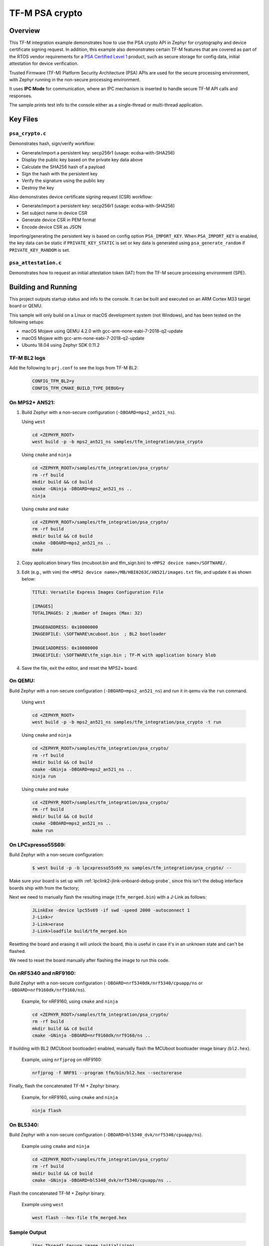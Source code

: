 .. _tfm_psa_crypto:

TF-M PSA crypto
################

Overview
********
This TF-M integration example demonstrates how to use the PSA crypto API in
Zephyr for cryptography and device certificate signing request. In addition,
this example also demonstrates certain TF-M features that are covered as part
of the RTOS vendor requirements for a `PSA Certified Level 1`_ product, such
as secure storage for config data, initial attestation for device
verification.

Trusted Firmware (TF-M) Platform Security Architecture (PSA) APIs
are used for the secure processing environment, with Zephyr running in the
non-secure processing environment.

It uses **IPC Mode** for communication, where an IPC mechanism is inserted to
handle secure TF-M API calls and responses.

The sample prints test info to the console either as a single-thread or
multi-thread application.

.. _PSA Certified Level 1:
  https://www.psacertified.org/security-certification/psa-certified-level-1/

Key Files
*********

``psa_crypto.c``
================

Demonstrates hash, sign/verify workflow:

- Generate/import a persistent key: secp256r1 (usage: ecdsa-with-SHA256)
- Display the public key based on the private key data above
- Calculate the SHA256 hash of a payload
- Sign the hash with the persistent key
- Verify the signature using the public key
- Destroy the key

Also demonstrates device certificate signing request (CSR) workflow:

- Generate/import a persistent key: secp256r1 (usage: ecdsa-with-SHA256)
- Set subject name in device CSR
- Generate device CSR in PEM format
- Encode device CSR as JSON

Importing/generating the persistent key is based on config option
``PSA_IMPORT_KEY``. When ``PSA_IMPORT_KEY`` is enabled,
the key data can be static if ``PRIVATE_KEY_STATIC`` is set or key data
is generated using ``psa_generate_random`` if ``PRIVATE_KEY_RANDOM``
is set.

``psa_attestation.c``
=====================

Demonstrates how to request an initial attestation token (IAT) from the TF-M
secure processing environment (SPE).

Building and Running
********************

This project outputs startup status and info to the console. It can be built and
executed on an ARM Cortex M33 target board or QEMU.

This sample will only build on a Linux or macOS development system
(not Windows), and has been tested on the following setups:

- macOS Mojave using QEMU 4.2.0 with gcc-arm-none-eabi-7-2018-q2-update
- macOS Mojave with gcc-arm-none-eabi-7-2018-q2-update
- Ubuntu 18.04 using Zephyr SDK 0.11.2

TF-M BL2 logs
=============
Add the following to ``prj.conf`` to see the logs from TF-M BL2:
   .. code-block:: bash

      CONFIG_TFM_BL2=y
      CONFIG_TFM_CMAKE_BUILD_TYPE_DEBUG=y

On MPS2+ AN521:
===============

1. Build Zephyr with a non-secure configuration
   (``-DBOARD=mps2_an521_ns``).

   Using ``west``

   .. code-block:: bash

      cd <ZEPHYR_ROOT>
      west build -p -b mps2_an521_ns samples/tfm_integration/psa_crypto

   Using ``cmake`` and ``ninja``

   .. code-block:: bash

      cd <ZEPHYR_ROOT>/samples/tfm_integration/psa_crypto/
      rm -rf build
      mkdir build && cd build
      cmake -GNinja -DBOARD=mps2_an521_ns ..
      ninja

   Using ``cmake`` and ``make``

   .. code-block:: bash

      cd <ZEPHYR_ROOT>/samples/tfm_integration/psa_crypto/
      rm -rf build
      mkdir build && cd build
      cmake -DBOARD=mps2_an521_ns ..
      make

2. Copy application binary files (mcuboot.bin and tfm_sign.bin) to
   ``<MPS2 device name>/SOFTWARE/``.

3. Edit (e.g., with vim) the ``<MPS2 device name>/MB/HBI0263C/AN521/images.txt``
   file, and update it as shown below:

   .. code-block:: bash

      TITLE: Versatile Express Images Configuration File

      [IMAGES]
      TOTALIMAGES: 2 ;Number of Images (Max: 32)

      IMAGE0ADDRESS: 0x10000000
      IMAGE0FILE: \SOFTWARE\mcuboot.bin  ; BL2 bootloader

      IMAGE1ADDRESS: 0x10080000
      IMAGE1FILE: \SOFTWARE\tfm_sign.bin ; TF-M with application binary blob

4. Save the file, exit the editor, and reset the MPS2+ board.

On QEMU:
========

Build Zephyr with a non-secure configuration (``-DBOARD=mps2_an521_ns``)
and run it in qemu via the ``run`` command.

   Using ``west``

   .. code-block:: bash

      cd <ZEPHYR_ROOT>
      west build -p -b mps2_an521_ns samples/tfm_integration/psa_crypto -t run

   Using ``cmake`` and ``ninja``

   .. code-block:: bash

      cd <ZEPHYR_ROOT>/samples/tfm_integration/psa_crypto/
      rm -rf build
      mkdir build && cd build
      cmake -GNinja -DBOARD=mps2_an521_ns ..
      ninja run

   Using ``cmake`` and ``make``

   .. code-block:: bash

      cd <ZEPHYR_ROOT>/samples/tfm_integration/psa_crypto/
      rm -rf build
      mkdir build && cd build
      cmake -DBOARD=mps2_an521_ns ..
      make run

On LPCxpresso55S69:
======================

Build Zephyr with a non-secure configuration:

   .. code-block:: bash

      $ west build -p -b lpcxpresso55s69_ns samples/tfm_integration/psa_crypto/ --

Make sure your board is set up with :ref:`lpclink2-jlink-onboard-debug-probe`,
since this isn't the debug interface boards ship with from the factory;

Next we need to manually flash the resulting image (``tfm_merged.bin``) with a
J-Link as follows:

   .. code-block:: console

      JLinkExe -device lpc55s69 -if swd -speed 2000 -autoconnect 1
      J-Link>r
      J-Link>erase
      J-Link>loadfile build/tfm_merged.bin

Resetting the board and erasing it will unlock the board, this is useful in case
it's in an unknown state and can't be flashed.

We need to reset the board manually after flashing the image to run this code.

On nRF5340 and nRF9160:
=======================

Build Zephyr with a non-secure configuration
(``-DBOARD=nrf5340dk/nrf5340/cpuapp/ns`` or ``-DBOARD=nrf9160dk/nrf9160/ns``).

   Example, for nRF9160, using ``cmake`` and ``ninja``

   .. code-block:: bash

      cd <ZEPHYR_ROOT>/samples/tfm_integration/psa_crypto/
      rm -rf build
      mkdir build && cd build
      cmake -GNinja -DBOARD=nrf9160dk/nrf9160/ns ..

If building with BL2 (MCUboot bootloader) enabled, manually flash
the MCUboot bootloader image binary (``bl2.hex``).

   Example, using ``nrfjprog`` on nRF9160:

   .. code-block:: bash

      nrfjprog -f NRF91 --program tfm/bin/bl2.hex --sectorerase

Finally, flash the concatenated TF-M + Zephyr binary.

   Example, for nRF9160, using ``cmake`` and ``ninja``

   .. code-block:: bash

      ninja flash

On BL5340:
==========

Build Zephyr with a non-secure configuration
(``-DBOARD=bl5340_dvk/nrf5340/cpuapp/ns``).

   Example using ``cmake`` and ``ninja``

   .. code-block:: bash

      cd <ZEPHYR_ROOT>/samples/tfm_integration/psa_crypto/
      rm -rf build
      mkdir build && cd build
      cmake -GNinja -DBOARD=bl5340_dvk/nrf5340/cpuapp/ns ..

Flash the concatenated TF-M + Zephyr binary.

   Example using ``west``

   .. code-block:: bash

      west flash --hex-file tfm_merged.hex

Sample Output
=============

   .. code-block:: console

      [Sec Thread] Secure image initializing!
      Booting TFM v1.4.1
      [Crypto] Dummy Entropy NV Seed is not suitable for production!
      *** Booting Zephyr OS build v2.7.99-1102-gf503ba9f1ab3  ***
      [00:00:00.014,000] <inf> app: app_cfg: Creating new config file with UID 0x1055CFDA7A
      [00:00:01.215,000] <inf> app: att: System IAT size is: 545 bytes.
      [00:00:01.215,000] <inf> app: att: Requesting IAT with 64 byte challenge.
      [00:00:01.836,000] <inf> app: att: IAT data received: 545 bytes.

               0  1  2  3  4  5  6  7  8  9  A  B  C  D  E  F
      00000000 D2 84 43 A1 01 26 A0 59 01 D5 AA 3A 00 01 24 FF ..C..&.Y...:..$.
      00000010 58 40 00 11 22 33 44 55 66 77 88 99 AA BB CC DD X@.."3DUfw......
      00000020 EE FF 00 11 22 33 44 55 66 77 88 99 AA BB CC DD ...."3DUfw......
      00000030 EE FF 00 11 22 33 44 55 66 77 88 99 AA BB CC DD ...."3DUfw......
      00000040 EE FF 00 11 22 33 44 55 66 77 88 99 AA BB CC DD ...."3DUfw......
      00000050 EE FF 3A 00 01 24 FB 58 20 A0 A1 A2 A3 A4 A5 A6 ..:..$.X .......
      00000060 A7 A8 A9 AA AB AC AD AE AF B0 B1 B2 B3 B4 B5 B6 ................
      00000070 B7 B8 B9 BA BB BC BD BE BF 3A 00 01 25 00 58 21 .........:..%.X!
      00000080 01 FA 58 75 5F 65 86 27 CE 54 60 F2 9B 75 29 67 ..Xu_e.'.T`..u)g
      00000090 13 24 8C AE 7A D9 E2 98 4B 90 28 0E FC BC B5 02 .$..z...K.(.....
      000000A0 48 3A 00 01 24 FA 58 20 AA AA AA AA AA AA AA AA H:..$.X ........
      000000B0 BB BB BB BB BB BB BB BB CC CC CC CC CC CC CC CC ................
      000000C0 DD DD DD DD DD DD DD DD 3A 00 01 24 F8 20 3A 00 ........:..$. :.
      000000D0 01 24 F9 19 30 00 3A 00 01 24 FD 82 A5 01 63 53 .$..0.:..$....cS
      000000E0 50 45 04 65 30 2E 30 2E 30 05 58 20 BF E6 D8 6F PE.e0.0.0.X ...o
      000000F0 88 26 F4 FF 97 FB 96 C4 E6 FB C4 99 3E 46 19 FC .&..........>F..
      00000100 56 5D A2 6A DF 34 C3 29 48 9A DC 38 06 66 53 48 V].j.4.)H..8.fSH
      00000110 41 32 35 36 02 58 20 6D E1 0F 82 E0 CF FC 84 5A A256.X m.......Z
      00000120 24 25 2B EB 70 D7 2C 6B FC 92 CD BE 5B 65 9E C7 $%+.p.,k....[e..
      00000130 34 1E 1C D2 80 5D A3 A5 01 64 4E 53 50 45 04 65 4....]...dNSPE.e
      00000140 30 2E 30 2E 30 05 58 20 B3 60 CA F5 C9 8C 6B 94 0.0.0.X .`....k.
      00000150 2A 48 82 FA 9D 48 23 EF B1 66 A9 EF 6A 6E 4A A3 *H...H#..f..jnJ.
      00000160 7C 19 19 ED 1F CC C0 49 06 66 53 48 41 32 35 36 |......I.fSHA256
      00000170 02 58 20 01 4C F2 64 0D 49 F8 23 69 57 FE F3 73 .X .L.d.I.#iW..s
      00000180 97 7E 73 C2 2C 4F D2 95 25 D8 BE 29 32 14 23 5D .~s.,O..%..)2.#]
      00000190 A9 22 AD 3A 00 01 25 01 77 77 77 77 2E 74 72 75 .".:..%.wwww.tru
      000001A0 73 74 65 64 66 69 72 6D 77 61 72 65 2E 6F 72 67 stedfirmware.org
      000001B0 3A 00 01 24 F7 71 50 53 41 5F 49 4F 54 5F 50 52 :..$.qPSA_IOT_PR
      000001C0 4F 46 49 4C 45 5F 31 3A 00 01 24 FC 72 30 36 30 OFILE_1:..$.r060
      000001D0 34 35 36 35 32 37 32 38 32 39 31 30 30 31 30 58 456527282910010X
      000001E0 40 59 23 3E 80 5E E0 9F FA E3 F4 14 62 D3 15 A5 @Y#>.^......b...
      000001F0 B0 95 B5 E5 CB 79 92 F8 F1 A0 FE 14 0C 6C 84 2A .....y.......l.*
      00000200 41 97 BC 6F C6 7D 9C A5 21 BB 4C 2C D1 2C F3 66 A..o.}..!.L,.,.f
      00000210 4E D4 85 D2 57 15 72 11 E8 9E 06 4F C4 46 D0 58 N...W.r....O.F.X
      00000220 26                                              &

      [00:00:01.905,000] <inf> app: Persisting SECP256R1 key as #1
      [00:00:02.458,000] <inf> app: Retrieving public key for key #1

               0  1  2  3  4  5  6  7  8  9  A  B  C  D  E  F
      00000000 04 07 93 39 CD 42 53 7B 18 8C 8A F1 05 7F 49 D1 ...9.BS{......I.
      00000010 6B 30 D5 39 0D 1A 6E 95 BA 0C CD FE DB 59 A3 03 k0.9..n......Y..
      00000020 02 61 B4 CF 13 CC 70 15 67 30 83 FE A0 D4 2A 19 .a....p.g0....*.
      00000030 72 82 3E 3F 90 00 91 C6 5E 43 DC E9 B4 C4 0E F3 r.>?....^C......
      00000040 79                                              y

      [00:00:03.020,000] <inf> app: Calculating SHA-256 hash of value

               0  1  2  3  4  5  6  7  8  9  A  B  C  D  E  F
      00000000 50 6C 65 61 73 65 20 68 61 73 68 20 61 6E 64 20 Please hash and
      00000010 73 69 67 6E 20 74 68 69 73 20 6D 65 73 73 61 67 sign this messag
      00000020 65 2E                                           e.


               0  1  2  3  4  5  6  7  8  9  A  B  C  D  E  F
      00000000 9D 08 E3 E6 DB 1C 12 39 C0 9B 9A 83 84 83 72 7A .......9......rz
      00000010 EA 96 9E 1D 13 72 1E 4D 35 75 CC D4 C8 01 41 9C .....r.M5u....A.

      [00:00:03.032,000] <inf> app: Signing SHA-256 hash

               0  1  2  3  4  5  6  7  8  9  A  B  C  D  E  F
      00000000 EE F1 FE A6 A8 41 5F CC A6 3A 73 A7 C1 33 B4 78 .....A_..:s..3.x
      00000010 BF B7 38 78 2A 91 C8 82 32 F8 73 85 56 08 D2 A0 ..8x*...2.s.V...
      00000020 A6 22 2C 64 7A C7 E4 0A FB 99 D1 8B 67 37 F7 13 .",dz.......g7..
      00000030 E6 6C 54 7B 29 1D 3B A2 D8 E3 C4 79 17 BA 34 A8 .lT{).;....y..4.

      [00:00:03.658,000] <inf> app: Verifying signature for SHA-256 hash
      [00:00:06.339,000] <inf> app: Signature verified.
      [00:00:06.349,000] <inf> app: Destroyed persistent key #1
      [00:00:06.354,000] <inf> app: Generating 256 bytes of random data.

               0  1  2  3  4  5  6  7  8  9  A  B  C  D  E  F
      00000000 24 5C B3 EB 88 D2 80 76 23 B3 07 CA 16 92 8F 3D $\.....v#......=
      00000010 27 AC C2 42 59 15 5E 3C EB 11 20 3C 14 A6 EB 60 '..BY.^<.. <...`
      00000020 C0 92 12 97 4D D7 62 BC A0 0A 34 A7 CE A8 78 18 ....M.b...4...x.
      00000030 1B 30 6E 3C DA 80 F2 55 F7 FA 10 8B F5 78 CE 92 .0n<...U.....x..
      00000040 92 FF F2 A3 22 4D 2D F6 62 39 6D A5 DD E1 E1 C4 ...."M-.b9m.....
      00000050 67 67 30 19 98 D7 E4 AD A2 6A 27 1C A4 C2 A2 C6 gg0......j'.....
      00000060 8A B5 98 26 D3 1A 84 75 55 52 4F E1 6D 4B 84 99 ...&...uURO.mK..
      00000070 0F C2 5E 88 D5 8B E6 AA 2F 61 DC 63 79 5B 69 3F ..^...../a.cy[i?
      00000080 19 79 5A 78 49 29 22 92 9D F5 F3 FD 16 60 E2 72 .yZxI)"......`.r
      00000090 EA F8 8E 32 7D 81 A0 21 0C 82 4A A8 4C EE 9C 0E ...2}..!..J.L...
      000000A0 D7 BF 50 60 6C 65 8A 7C A6 CD C5 98 8B 15 EA F0 ..P`le.|........
      000000B0 26 D0 15 F4 EB DE A0 FD 88 2F 72 8B ED 07 44 5C &......../r...D\
      000000C0 91 46 17 8C 26 46 F2 7C BF 6B 45 63 B6 71 E7 51 .F..&F.|.kEc.q.Q
      000000D0 E4 34 A2 5A 01 F4 6E FF A2 67 82 7B F3 36 34 54 .4.Z..n..g.{.64T
      000000E0 80 ED 7E 9D 0A 21 09 9C 9C 55 A9 14 AF A2 66 65 ..~..!...U....fe
      000000F0 DE 8D BE C2 8B 31 B8 ED 06 AE A9 0B 7E 62 75 87 .....1......~bu.

      [00:00:06.385,000] <inf> app: Initialising PSA crypto
      [00:00:06.386,000] <inf> app: PSA crypto init completed
      [00:00:06.387,000] <inf> app: Persisting SECP256R1 key as #1
      [00:00:06.938,000] <inf> app: Retrieving public key for key #1

               0  1  2  3  4  5  6  7  8  9  A  B  C  D  E  F
      00000000 04 34 B7 2F D5 EC 41 71 B1 04 D9 BE 1C E7 DD F7 .4./..Aq........
      00000010 C4 C0 B1 E9 64 CB 45 1F E3 4A 95 52 A8 75 B2 8C ....d.E..J.R.u..
      00000020 4D F1 CB 4F C2 26 2C 90 C9 05 B2 E4 4C 2A E9 9D M..O.&,.....L*..
      00000030 11 DF 35 1B 0E 86 D5 9C A1 1F FC FA ED 21 9A B5 ..5..........!..
      00000040 28                                              (

      [00:00:07.495,000] <inf> app: Adding subject name to CSR
      [00:00:07.496,000] <inf> app: Adding subject name to CSR completed
      [00:00:07.497,000] <inf> app: Adding EC key to PK container
      [00:00:07.499,000] <inf> app: Adding EC key to PK container completed
      [00:00:07.500,000] <inf> app: Create device Certificate Signing Request
      [00:00:08.692,000] <inf> app: Create device Certificate Signing Request completed
      [00:00:08.693,000] <inf> app: Certificate Signing Request:

      -----BEGIN CERTIFICATE REQUEST-----
      MIHrMIGQAgEAMC4xDzANBgNVBAoMBkxpbmFybzEbMBkGA1UEAwwSRGV2aWNlIENl
      cnRpZmljYXRlMFkwEwYHKoZIzj0CAQYIKoZIzj0DAQcDQgAENLcv1exBcbEE2b4c
      5933xMCx6WTLRR/jSpVSqHWyjE3xy0/CJiyQyQWy5Ewq6Z0R3zUbDobVnKEf/Prt
      IZq1KKAAMAwGCCqGSM49BAMCBQADSAAwRQIgaAlTPmrIaRO7myM2Qr+LNk9sagdO
      jPGUqbz4oUWhUsICIQCuHADW6F2l4czv78BO5Nf+FHZEpjbI1+fA2aLzglOaiA==
      -----END CERTIFICATE REQUEST-----

      [00:00:08.696,000] <inf> app: Encoding CSR as json
      [00:00:08.699,000] <inf> app: Encoding CSR as json completed
      [00:00:08.700,000] <inf> app: Certificate Signing Request in JSON:

      {"CSR":"-----BEGIN CERTIFICATE REQUEST-----\nMIHrMIGQAgEAMC4xDzANBgNVBAoMBkxpbmFybzEbMBkGA1UEAwwSRGV2aWNlIENl\ncnRpZmljYXRlMFkwEwYHKoZIzj0CAQYIKoZIzj0DAQcDQgAENLcv1exBcbEE2b4c\n5933xMCx6WTLRR/jSpVSqHWyjE3xy0/CJiyQyQWy5Ewq6Z0R3zUbDobVnKEf/Prt\nIZq1KKAAMAwGCCqGSM49BAMCBQADSAAwRQIgaAlTPmrIaRO7myM2Qr+LNk9sagdO\njPGUqbz4oUWhUsICIQCuHADW6F2l4czv78BO5Nf+FHZEpjbI1+fA2aLzglOaiA==\n-----END CERTIFICATE REQUEST-----\n"}
